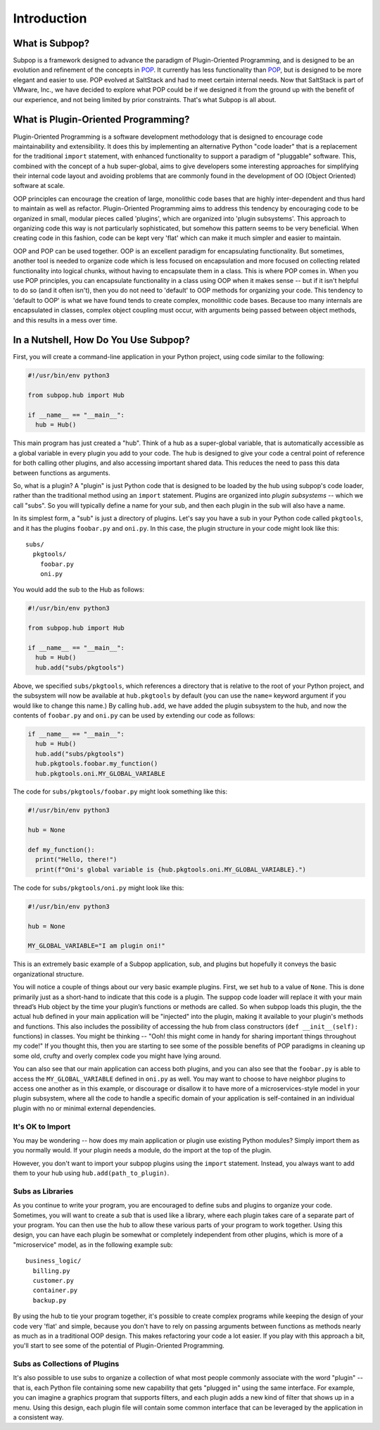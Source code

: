 Introduction
============

What is Subpop?
~~~~~~~~~~~~~~~

Subpop is a framework designed to advance the paradigm of Plugin-Oriented Programming, and is designed to be an
evolution and refinement of the concepts in POP_. It currently has less functionality than POP_, but is designed to
be more elegant and easier to use. POP evolved at SaltStack and had to meet certain internal needs. Now that SaltStack
is part of VMware, Inc., we have decided to explore what POP could be if we designed it from the ground up with
the benefit of our experience, and not being limited by prior constraints. That's what Subpop is all about.

What is Plugin-Oriented Programming?
~~~~~~~~~~~~~~~~~~~~~~~~~~~~~~~~~~~~

Plugin-Oriented Programming is a software development methodology that is designed to encourage code maintainability and
extensibility. It does this by implementing an alternative Python "code loader" that is a replacement for the
traditional ``import`` statement, with enhanced functionality to support a paradigm of "pluggable" software. This,
combined with the concept of a ``hub`` super-global, aims to give developers some interesting approaches for simplifying
their internal code layout and avoiding problems that are commonly found in the development of OO (Object Oriented)
software at scale.

OOP principles can encourage the creation of large, monolithic code bases that are highly inter-dependent and thus hard
to maintain as well as refactor. Plugin-Oriented Programming aims to address this tendency by encouraging code to be
organized in small, modular pieces called 'plugins', which are organized into 'plugin subsystems'. This approach to
organizing code this way is not particularly sophisticated, but somehow this pattern seems to be very beneficial.
When creating code in this fashion, code can be kept very 'flat' which can make it much simpler and easier to maintain.

OOP and POP can be used together. OOP is an excellent paradigm for encapsulating functionality. But sometimes, another
tool is needed to organize code which is less focused on encapsulation and more focused on collecting related
functionality into logical chunks, without having to encapsulate them in a class. This is where POP comes in. When you
use POP principles, you can encapsulate functionality in a class using OOP when it makes sense -- but if it isn't
helpful to do so (and it often isn't), then you do not need to 'default' to OOP methods for organizing your code.
This tendency to 'default to OOP' is what we have found tends to create complex, monolithic code bases. Because too
many internals are encapsulated in classes, complex object coupling must occur, with arguments being passed between
object methods, and this results in a mess over time.

In a Nutshell, How Do You Use Subpop?
~~~~~~~~~~~~~~~~~~~~~~~~~~~~~~~~~~~~~

First, you will create a command-line application in your Python project, using code similar to the following:

.. code-block:: python

  #!/usr/bin/env python3

  from subpop.hub import Hub

  if __name__ == "__main__":
    hub = Hub()

This main program has just created a "hub". Think of a hub as a super-global variable, that is automatically accessible
as a global variable in every plugin you add to your code. The hub is designed to give your code a central point of
reference for both calling other plugins, and also accessing important shared data. This reduces the need to pass this
data between functions as arguments.

So, what is a plugin? A "plugin" is just Python code that is designed to be loaded by the hub using subpop's code
loader, rather than the traditional method using an ``import`` statement. Plugins are organized into *plugin subsystems*
-- which we call "subs". So you will typically define a name for your sub, and then each plugin in the sub will also
have a name.

In its simplest form, a "sub" is just a directory of plugins. Let's say you have a sub in your Python code called
``pkgtools``, and it has the plugins ``foobar.py`` and ``oni.py``. In this case, the plugin structure in your code
might look like this::

  subs/
    pkgtools/
      foobar.py
      oni.py

You would add the sub to the Hub as follows:

.. code-block:: python

  #!/usr/bin/env python3

  from subpop.hub import Hub

  if __name__ == "__main__":
    hub = Hub()
    hub.add("subs/pkgtools")


Above, we specified ``subs/pkgtools``, which references a directory that is relative to the root of your Python project,
and the subsystem will now be available at ``hub.pkgtools`` by default (you can use the ``name=`` keyword argument if
you would like to change this name.)  By calling ``hub.add``, we have added the plugin subsystem to the hub, and now the
contents of ``foobar.py`` and ``oni.py`` can be used by extending our code as follows:

.. code-block:: python

  if __name__ == "__main__":
    hub = Hub()
    hub.add("subs/pkgtools")
    hub.pkgtools.foobar.my_function()
    hub.pkgtools.oni.MY_GLOBAL_VARIABLE

The code for ``subs/pkgtools/foobar.py`` might look something like this:

.. code-block:: python

  #!/usr/bin/env python3

  hub = None

  def my_function():
    print("Hello, there!")
    print(f"Oni's global variable is {hub.pkgtools.oni.MY_GLOBAL_VARIABLE}.")

The code for ``subs/pkgtools/oni.py`` might look like this:

.. code-block:: python

  #!/usr/bin/env python3

  hub = None

  MY_GLOBAL_VARIABLE="I am plugin oni!"

This is an extremely basic example of a Subpop application, sub, and plugins but hopefully it conveys the basic
organizational structure.

You will notice a couple of things about our very basic example plugins. First, we set ``hub`` to a value of ``None``.
This is done primarily just as a short-hand to indicate that this code is a plugin. The suppop code loader will replace
it with your main thread’s Hub object by the time your plugin’s functions or methods are called. So when subpop loads
this plugin, the the actual ``hub`` defined in your main application will be "injected" into the plugin, making it
available to your plugin's methods and functions. This also includes the possibility of accessing the hub from
class constructors (``def __init__(self):`` functions) in classes. You might be thinking -- "Ooh! this might come
in handy for sharing important things throughout my code!" If you thought this, then you are starting to see some
of the possible benefits of POP paradigms in cleaning up some old, crufty and overly complex code you might have
lying around.

You can also see that our main application can access both plugins, and you can also see that the ``foobar.py`` is
able to access the ``MY_GLOBAL_VARIABLE`` defined in ``oni.py`` as well. You may want to choose to have neighbor
plugins to access one another as in this example, or discourage or disallow it to have more of a microservices-style
model in your plugin subsystem, where all the code to handle a specific domain of your application is self-contained
in an individual plugin with no or minimal external dependencies.

It's OK to Import
-----------------

You may be wondering -- how does my main application or plugin use existing Python modules? Simply import them as
you normally would. If your plugin needs a module, do the import at the top of the plugin.

However, you don't want to import your subpop plugins using the ``import`` statement. Instead, you always want to
add them to your hub using ``hub.add(path_to_plugin)``.

Subs as Libraries
-----------------

As you continue to write your program, you are encouraged to define subs and plugins to organize your code. Sometimes,
you will want to create a sub that is used like a library, where each plugin takes care of a separate part of your
program. You can then use the hub to allow these various parts of your program to work together. Using this design,
you can have each plugin be somewhat or completely independent from other plugins, which is more of a "microservice"
model, as in the following example sub::

  business_logic/
    billing.py
    customer.py
    container.py
    backup.py


By using the hub to tie your program together, it's possible to create complex programs while keeping the design of your
code very 'flat' and simple, because you don't have to rely on passing arguments between functions as methods nearly as
much as in a traditional OOP design. This makes refactoring your code a lot easier. If you play with this approach a
bit, you'll start to see some of the potential of Plugin-Oriented Programming.

Subs as Collections of Plugins
------------------------------

It's also possible to use subs to organize a collection of what most people commonly associate with the word "plugin" --
that is, each Python file containing some new capability that gets "plugged in" using the same interface. For example,
you can imagine a graphics program that supports filters, and each plugin adds a new kind of filter that shows up in
a menu. Using this design, each plugin file will contain some common interface that can be leveraged by the application
in a consistent way.

.. _POP: https://pypi.org/project/pop/
